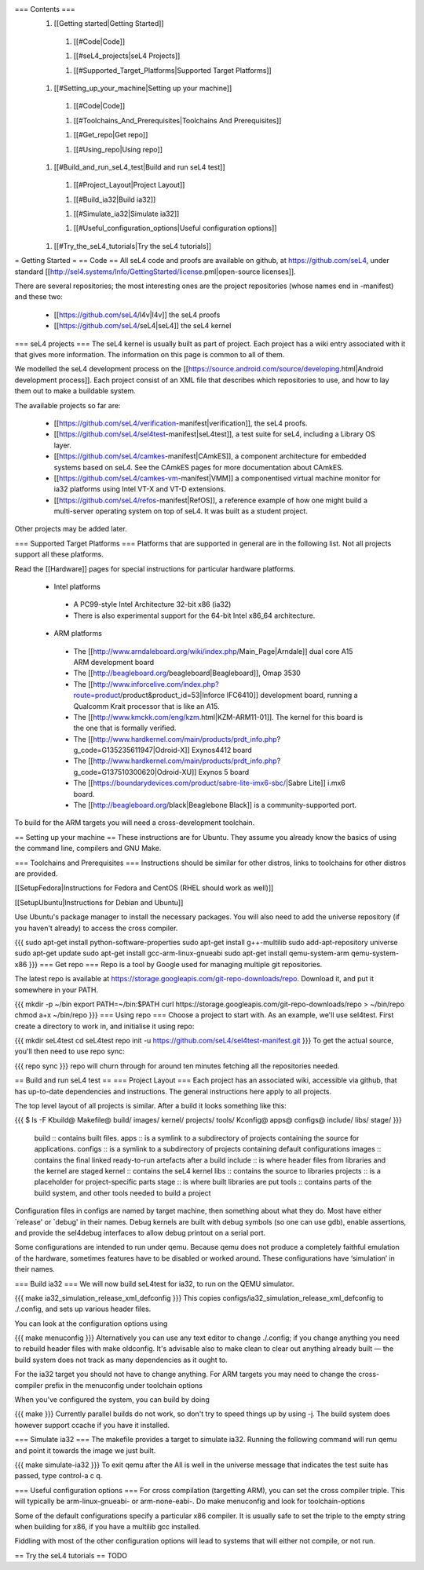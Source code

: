 === Contents ===
 1. [[Getting started|Getting Started]]
  1. [[#Code|Code]]

  1. [[#seL4_projects|seL4 Projects]]

  1. [[#Supported_Target_Platforms|Supported Target Platforms]]

 1. [[#Setting_up_your_machine|Setting up your machine]]
  1. [[#Code|Code]]

  1. [[#Toolchains_And_Prerequisites|Toolchains And Prerequisites]]

  1. [[#Get_repo|Get repo]]

  1. [[#Using_repo|Using repo]]

 1. [[#Build_and_run_seL4_test|Build and run seL4 test]]
  1. [[#Project_Layout|Project Layout]]

  1. [[#Build_ia32|Build ia32]]

  1. [[#Simulate_ia32|Simulate ia32]]

  1. [[#Useful_configuration_options|Useful configuration options]]

 1. [[#Try_the_seL4_tutorials|Try the seL4 tutorials]]

= Getting Started =
== Code ==
All seL4 code and proofs are available on github, at https://github.com/seL4, under standard [[http://sel4.systems/Info/GettingStarted/license.pml|open-source licenses]].

There are several repositories; the most interesting ones are the project repositories (whose names end in -manifest) and these two:

 * [[https://github.com/seL4/l4v|l4v]] the seL4 proofs

 * [[https://github.com/seL4/seL4|seL4]] the seL4 kernel

=== seL4 projects ===
The seL4 kernel is usually built as part of project. Each project has a wiki entry associated with it that gives more information. The information on this page is common to all of them.

We modelled the seL4 development process on the [[https://source.android.com/source/developing.html|Android development process]]. Each project consist of an XML file that describes which repositories to use, and how to lay them out to make a buildable system.

The available projects so far are:

 * [[https://github.com/seL4/verification-manifest|verification]], the seL4 proofs.

 * [[https://github.com/seL4/sel4test-manifest|seL4test]], a test suite for seL4, including a Library OS layer.

 * [[https://github.com/seL4/camkes-manifest|CAmkES]], a component architecture for embedded systems based on seL4. See the CAmkES pages for more documentation about CAmkES.

 * [[https://github.com/seL4/camkes-vm-manifest|VMM]] a componentised virtual machine monitor for ia32 platforms using Intel VT-X and VT-D extensions.

 * [[https://github.com/seL4/refos-manifest|RefOS]], a reference example of how one might build a multi-server operating system on top of seL4. It was built as a student project.

Other projects may be added later.

=== Supported Target Platforms ===
Platforms that are supported in general are in the following list. Not all projects support all these platforms.

Read the [[Hardware]]  pages for special instructions for particular hardware platforms.

 * Intel platforms
  * A PC99-style Intel Architecture 32-bit x86 (ia32)
  * There is also experimental support for the 64-bit Intel x86_64 architecture.

 * ARM platforms
  * The [[http://www.arndaleboard.org/wiki/index.php/Main_Page|Arndale]] dual core A15 ARM development board

  * The [[http://beagleboard.org/beagleboard|Beagleboard]], Omap 3530

  * The [[http://www.inforcelive.com/index.php?route=product/product&product_id=53|Inforce IFC6410]] development board, running a Qualcomm Krait processor that is like an A15.

  * The [[http://www.kmckk.com/eng/kzm.html|KZM-ARM11-01]]. The kernel for this board is the one that is formally verified.

  * The [[http://www.hardkernel.com/main/products/prdt_info.php?g_code=G135235611947|Odroid-X]] Exynos4412 board

  * The [[http://www.hardkernel.com/main/products/prdt_info.php?g_code=G137510300620|Odroid-XU]] Exynos 5 board

  * The [[https://boundarydevices.com/product/sabre-lite-imx6-sbc/|Sabre Lite]] i.mx6 board.

  * The [[http://beagleboard.org/black|Beaglebone Black]] is a community-supported port.

To build for the ARM targets you will need a cross-development toolchain.

== Setting up your machine ==
These instructions are for Ubuntu. They assume you already know the basics of using the command line, compilers and GNU Make.

=== Toolchains and Prerequisites ===
Instructions should be similar for other distros, links to toolchains for other distros are provided.

[[SetupFedora|Instructions for Fedora and CentOS (RHEL should work as well)]]

[[SetupUbuntu|Instructions for Debian and Ubuntu]]

Use Ubuntu's package manager to install the necessary packages. You will also need to add the universe repository (if you haven't already) to access the cross compiler.

{{{
sudo apt-get install python-software-properties
sudo apt-get install g++-multilib
sudo add-apt-repository universe
sudo apt-get update
sudo apt-get install gcc-arm-linux-gnueabi
sudo apt-get install qemu-system-arm qemu-system-x86
}}}
=== Get repo ===
Repo is a tool by Google used for managing multiple git repositories.

The latest repo is available at https://storage.googleapis.com/git-repo-downloads/repo.   Download it, and put it somewhere in your PATH.

{{{
mkdir -p ~/bin
export PATH=~/bin:$PATH
curl https://storage.googleapis.com/git-repo-downloads/repo > ~/bin/repo
chmod a+x ~/bin/repo
}}}
=== Using repo ===
Choose a project to start with. As an example, we'll use   sel4test. First create a directory to work in, and initialise it   using repo:

{{{
mkdir seL4test
cd seL4test
repo init -u https://github.com/seL4/sel4test-manifest.git
}}}
To get the actual source,   you'll then need to use repo sync:

{{{
repo sync
}}}
repo will churn through for around ten minutes fetching all the   repositories needed.

== Build and run seL4 test ==
=== Project Layout ===
Each project has an associated wiki, accessible via github, that   has up-to-date dependencies and instructions. The general   instructions here apply to all projects.

The top level layout of all projects is similar. After a build it   looks something like this:

{{{
$ ls -F
Kbuild@   Makefile@  build/    images/   kernel/  projects/  tools/
Kconfig@  apps@      configs@  include/  libs/    stage/
}}}
 build   ::      contains built files.
 apps   ::      is a symlink to a subdirectory of projects     containing the source for applications.
 configs   ::      is a symlink to a subdirectory of projects     containing default configurations
 images   ::      contains the final linked ready-to-run artefacts after a build
 include   ::      is where header files from libraries and the kernel are staged
 kernel   ::      contains the seL4 kernel
 libs   ::      contains the source to libraries
 projects   ::      is a placeholder for project-specific parts
 stage   ::      is where built libraries are put
 tools   ::      contains parts of the build system, and other tools needed to     build a project

Configuration files in configs are named by target   machine, then something about what they do. Most have either   `release' or `debug' in their names. Debug kernels are built with   debug symbols (so one can use gdb), enable   assertions, and provide the sel4debug interfaces to allow debug   printout on a serial port.

Some configurations are intended to run under qemu. Because qemu   does not produce a completely faithful emulation of the hardware,   sometimes features have to be disabled or worked around. These   configurations have ‘simulation’ in their names.

=== Build ia32 ===
We will now build seL4test for ia32, to run on the QEMU simulator.

{{{
make ia32_simulation_release_xml_defconfig
}}}
This copies   configs/ia32_simulation_release_xml_defconfig to   ./.config, and sets up various header files.

You can look at the configuration options using

{{{
make menuconfig
}}}
Alternatively you can use any text editor to change   ./.config; if you change anything you need to   rebuild header files with make oldconfig. It's   advisable also to make clean to clear out anything   already built — the build system does not track as many   dependencies as it ought to.

For the ia32 target you should not have to change anything. For   ARM targets you may need to change the cross-compiler prefix in   the menuconfig under toolchain options

When you've configured the system, you can build by doing

{{{
make
}}}
Currently parallel builds do not work, so don't try to speed   things up by using -j. The build system does however   support ccache if you have it installed.

=== Simulate ia32 ===
The makefile provides a target to simulate ia32. Running the following command will run qemu and point it towards the image we just built.

{{{
make simulate-ia32
}}}
To exit qemu after the All is well in the universe   message that indicates the test suite has passed, type control-a   c q.

=== Useful configuration options ===
For cross compilation (targetting ARM), you can set the cross   compiler triple. This will typically be   arm-linux-gnueabi- or arm-none-eabi-.   Do make menuconfig and look for   toolchain-options

Some of the default configurations specify a particular x86   compiler. It is usually safe to set the triple to the empty   string when building for x86, if you have a multilib gcc   installed.

Fiddling with most of the other configuration options will lead   to systems that will either not compile, or not run.

== Try the seL4 tutorials ==
TODO
